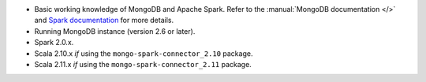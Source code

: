 - Basic working knowledge of MongoDB and Apache Spark. Refer to the
  :manual:`MongoDB documentation </>` and `Spark documentation
  <https://spark.apache.org/docs/latest/>`_ for more details.

- Running MongoDB instance (version 2.6 or later).

- Spark 2.0.x.

- Scala 2.10.x *if* using the ``mongo-spark-connector_2.10`` package.

- Scala 2.11.x *if* using the ``mongo-spark-connector_2.11`` package.